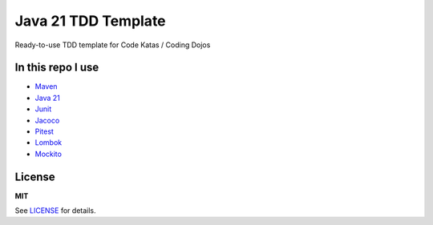 =============
Java 21 TDD Template
=============

Ready-to-use TDD template for Code Katas / Coding Dojos

In this repo I use
===================

* `Maven <https://maven.apache.org/>`__
* `Java 21 <https://www.oracle.com/java/technologies/javase/jdk21-archive-downloads.html>`__
* `Junit <https://junit.org/junit5>`__
* `Jacoco <https://www.jacoco.org/jacoco>`__
* `Pitest <https://pitest.org>`__
* `Lombok <https://projectlombok.org>`__
* `Mockito <https://site.mockito.org/>`__

License
=======

**MIT**

See LICENSE_ for details.
